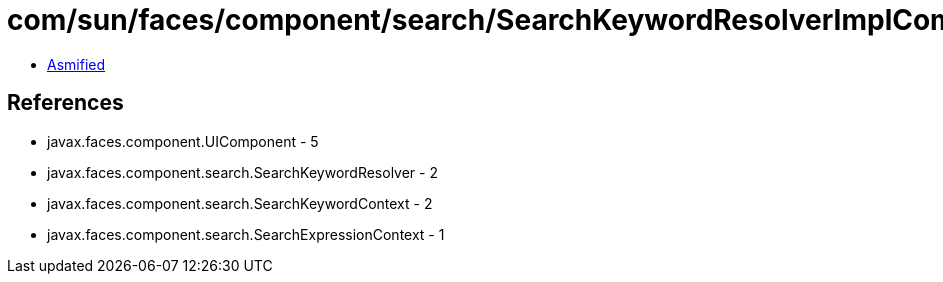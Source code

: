 = com/sun/faces/component/search/SearchKeywordResolverImplComposite.class

 - link:SearchKeywordResolverImplComposite-asmified.java[Asmified]

== References

 - javax.faces.component.UIComponent - 5
 - javax.faces.component.search.SearchKeywordResolver - 2
 - javax.faces.component.search.SearchKeywordContext - 2
 - javax.faces.component.search.SearchExpressionContext - 1

